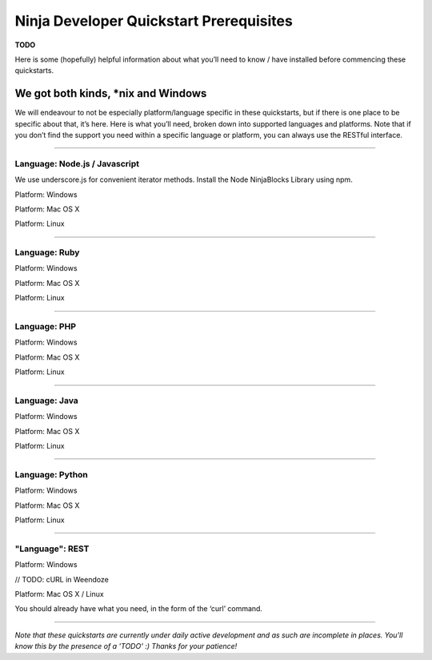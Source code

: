 ..  _prerequisites:

Ninja Developer Quickstart Prerequisites
=========

**TODO**

Here is some (hopefully) helpful information about what you’ll need to know / have installed before commencing these quickstarts.

We got both kinds, *nix and Windows
---------

We will endeavour to not be especially platform/language specific in these quickstarts, but if there is one place to be specific about that, it’s here. Here is what you’ll need, broken down into supported languages and platforms. Note that if you don’t find the support you need within a specific language or platform, you can always use the RESTful interface.

--------

Language: Node.js / Javascript
~~~~

We use underscore.js for convenient iterator methods. Install the Node NinjaBlocks Library using npm.

Platform: Windows

Platform: Mac OS X

Platform: Linux

--------

Language: Ruby
~~~~

Platform: Windows

Platform: Mac OS X

Platform: Linux

--------

Language: PHP
~~~~

Platform: Windows

Platform: Mac OS X

Platform: Linux

--------

Language: Java
~~~~

Platform: Windows

Platform: Mac OS X

Platform: Linux

--------

Language: Python
~~~~

Platform: Windows

Platform: Mac OS X

Platform: Linux

--------

"Language": REST
~~~~

Platform: Windows

// TODO: cURL in Weendoze

Platform: Mac OS X / Linux

You should already have what you need, in the form of the ‘curl’ command.

--------

*Note that these quickstarts are currently under daily active development and as such are incomplete in places. You'll know this by the presence of a 'TODO' :) Thanks for your patience!*
